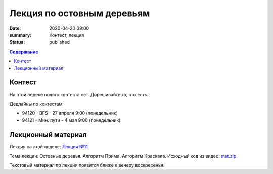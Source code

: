 Лекция по остовным деревьям
###########################

:date: 2020-04-20 09:00
:summary: Контест, лекция
:status: published

.. default-role:: code
.. contents:: Содержание

Контест
=======

На этой неделе нового контеста нет. Дорешивайте то, что есть.

Дедлайны по контестам:

+ 94120 - BFS - 27 апреля 9:00 (понедельник)
+ 94121 - Мин. пути - 4 мая 9:00 (понедельник)

Лекционный материал
===================

Лекция на этой неделе: `Лекция №11`_

.. _`Лекция №11`: https://drive.google.com/file/d/1lYyL698SGawabfgjDsJR6KJihvmdopMx/view?usp=sharing

Тема лекции: Остовные деревья. Алгоритм Прима. Алгоритм Краскала. Исходный код из видео: `mst.zip`_.

.. _`mst.zip`: {static}/extra/lab27/mst.zip

Текстовый материал по лекции появится ближе к вечеру воскресенья.
